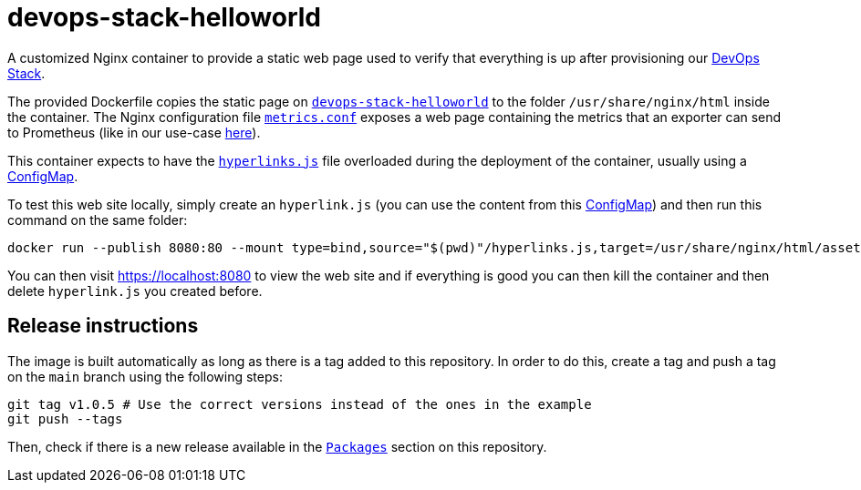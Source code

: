= devops-stack-helloworld

A customized Nginx container to provide a static web page used to verify that everything is up after provisioning our https://devops-stack.io[DevOps Stack].

The provided Dockerfile copies the static page on link:devops-stack-helloworld[`devops-stack-helloworld`] to the folder `/usr/share/nginx/html` inside the container. The Nginx configuration file link:nginx_confs/metrics.conf[`metrics.conf`] exposes a web page containing the metrics that an exporter can send to Prometheus (like in our use-case https://github.com/camptocamp/devops-stack-helloworld-templates[here]).

This container expects to have the link:devops-stack-helloworld/assets/js/hyperlinks.js[`hyperlinks.js`] file overloaded during the deployment of the container, usually using a https://github.com/camptocamp/devops-stack-helloworld-templates/blob/main/apps/helloworld/templates/helloworld_hyperlinks_configmap.yaml[ConfigMap].

To test this web site locally, simply create an `hyperlink.js` (you can use the content from this https://github.com/camptocamp/devops-stack-helloworld-templates/blob/main/apps/helloworld/templates/helloworld_hyperlinks_configmap.yaml[ConfigMap]) and then run this command on the same folder:

[source,bash]
----
docker run --publish 8080:80 --mount type=bind,source="$(pwd)"/hyperlinks.js,target=/usr/share/nginx/html/assets/js/hyperlinks.js,readonly ghcr.io/camptocamp/devops-stack-helloworld:latest
----

You can then visit https://localhost:8080 to view the web site and if everything is good you can then kill the container and then delete `hyperlink.js` you created before.

== Release instructions

The image is built automatically as long as there is a tag added to this repository. In order to do this, create a tag and push a tag on the `main` branch using the following steps:

[source,bash]
----
git tag v1.0.5 # Use the correct versions instead of the ones in the example
git push --tags
----

Then, check if there is a new release available in the https://github.com/camptocamp/devops-stack-helloworld/pkgs/container/devops-stack-helloworld[`Packages`] section on this repository.
